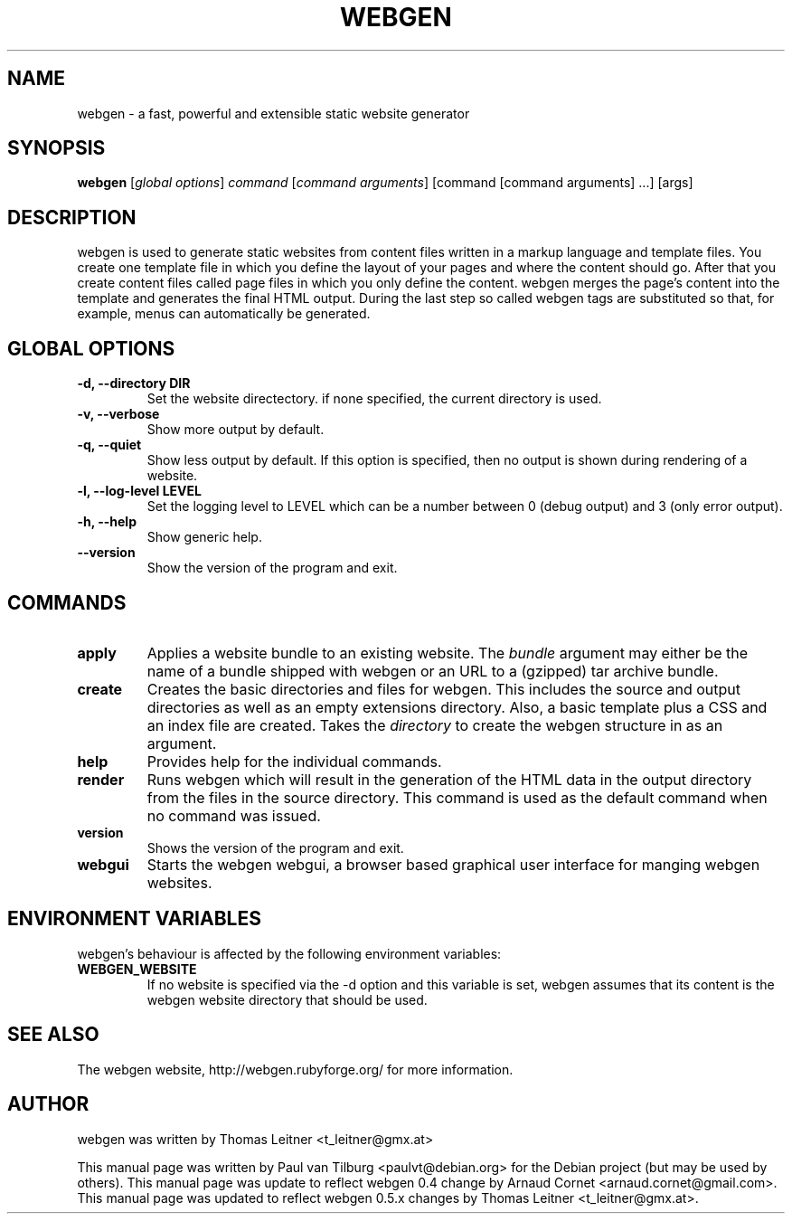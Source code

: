.TH "WEBGEN" 1 "July 2008"
.SH NAME
webgen \- a fast, powerful and extensible static website generator
.SH SYNOPSIS
.B webgen
[\fIglobal options\fR]
\fIcommand\fR
[\fIcommand arguments\fR] [command [command arguments] ...] [args]
.SH DESCRIPTION
webgen is used to generate static websites from content files written in a markup language and
template files. You create one template file in which you define the layout of your pages and where
the content should go. After that you create content files called page files in which you only
define the content. webgen merges the page's content into the template and generates the final HTML
output. During the last step so called webgen tags are substituted so that, for example, menus can
automatically be generated.
.SH GLOBAL OPTIONS
.TP
.B \-d, \-\-directory DIR
Set the website directectory. if none specified, the current directory is used.
.TP
.B \-v, \-\-verbose
Show more output by default.
.TP
.B \-q, \-\-quiet
Show less output by default. If this option is specified, then no output is shown during rendering
of a website.
.TP
.B \-l, \-\-log-level LEVEL
Set the logging level to LEVEL which can be a number between 0 (debug output) and 3 (only error
output).
.TP
.B \-h, \-\-help
Show generic help.
.TP
.B \-\-version
Show the version of the program and exit.
.SH COMMANDS
.TP
\fBapply\fR
Applies a website bundle to an existing website. The \fIbundle\fR argument may either be the name of
a bundle shipped with webgen or an URL to a (gzipped) tar archive bundle.
.TP
\fBcreate\fR
Creates the basic directories and files for webgen.  This includes the source and
output directories as well as an empty extensions directory.  Also, a basic template plus a CSS and
an index file are created.  Takes the \fIdirectory\fR to create the webgen structure in as an
argument.
.TP
\fBhelp\fR
Provides help for the individual commands.
.TP
\fBrender\fR
Runs webgen which will result in the generation of the HTML data in the output
directory from the files in the source directory.  This command is used as the default command when
no command was issued.
.TP
\fBversion\fR
Shows the version of the program and exit.
.TP
\fBwebgui\fR
Starts the webgen webgui, a browser based graphical user interface for manging webgen websites.
.SH ENVIRONMENT VARIABLES
webgen's behaviour is affected by the following environment variables:
.TP
\fBWEBGEN_WEBSITE\fR
If no website is specified via the \-d option and this variable is set, webgen assumes that its
content is the webgen website directory that should be used.
.SH SEE ALSO
The webgen website, http://webgen.rubyforge.org/ for more information.
.SH AUTHOR
webgen was written by Thomas Leitner <t_leitner@gmx.at>
.PP
This manual page was written by Paul van Tilburg <paulvt@debian.org> for the Debian project (but may
be used by others).  This manual page was update to reflect webgen 0.4 change by Arnaud Cornet
<arnaud.cornet@gmail.com>.  This manual page was updated to reflect webgen 0.5.x changes by Thomas
Leitner <t_leitner@gmx.at>.

